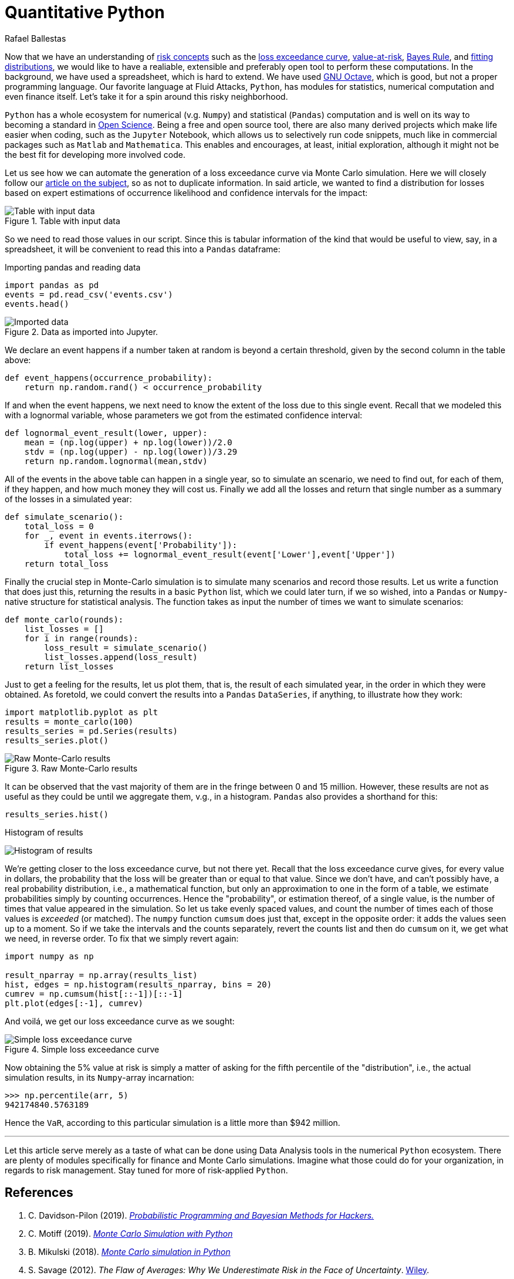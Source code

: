 :slug: quantitative-python/
:date: 2019-04-09
:subtitle: Risk management with Python
:category: philosophy
:tags: business, security, risk
:image: cover.png
:alt: Finance simulation. Photo by M. B. M. on Unsplash: https://unsplash.com/photos/ZzOa5G8hSPI
:description: How to implement the previously discussed risk management tools and concepts such as the loss exceedance curve and value-at-risk in Python using the numerical and data analysis ecosystem consisting of Numpy, Pandas, Matplotlib and the Jupyter notebook.
:keywords: Risk, Probability, Impact, Measure, Quantify, Security
:author: Rafael Ballestas
:writer: raballestasr
:name: Rafael Ballestas
:about1: Mathematician
:about2: with an itch for CS
:source-highlighter: pygments

= Quantitative Python

Now that we have an understanding of  link:../quantifying-risk[risk concepts]
such as the link:monetizing-vulnerabilities[loss exceedance curve],
link:../para-bellum[value-at-risk], link:../updating-belief/[Bayes Rule],
and link:../hit-miss/[fitting distributions],
we would like to have a realiable, extensible and preferably open tool
to perform these computations.
In the background, we have used a spreadsheet, which is hard to extend.
We have used link:https://gnu.org/software/octave/[GNU Octave],
which is good, but not a proper programming language.
Our favorite language at Fluid Attacks, `Python`,
has modules for statistics, numerical computation and even finance itself.
Let's take it for a spin around this risky neighborhood.

`Python` has a whole ecosystem
for numerical (v.g. `Numpy`) and statistical (`Pandas`) computation
and is well on its way to becoming a standard in
link:https://www.linuxjournal.com/content/jupyter-future-open-science[Open Science].
Being a free and open source tool,
there are also many derived projects which make life easier
when coding, such as the `Jupyter` Notebook,
which allows us to selectively run code snippets,
much like in commercial packages such as `Matlab` and `Mathematica`.
This enables and encourages, at least, initial exploration,
although it might not be the best fit for developing more involved code.

Let us see how we can automate the generation of a loss exceedance curve
via Monte Carlo simulation.
Here we will closely follow our
link:../monetizing-vulnerabilities/[article on the subject],
so as not to duplicate information.
In said article, we wanted to find a distribution for losses
based on expert estimations of
occurrence likelihood and confidence intervals for the impact:

.Table with input data
image::../monetizing-vulnerabilities/loss-risks-table.png[Table with input data]

So we need to read those values in our script.
Since this is tabular information of the kind that would be
useful to view, say, in a spreadsheet,
it will be convenient to read this into a `Pandas` dataframe:

.Importing pandas and reading data
[source,python]
----
import pandas as pd
events = pd.read_csv('events.csv')
events.head()
----

.Data as imported into Jupyter.
image::data-imported.png[Imported data]

We declare an event happens if a number
taken at random is beyond a certain threshold,
given by the second column in the table above:

[source,python]
----
def event_happens(occurrence_probability):
    return np.random.rand() < occurrence_probability
----

If and when the event happens,
we next need to know the extent of the loss
due to this single event.
Recall that we modeled this with a lognormal variable,
whose parameters we got from the estimated confidence interval:

[source,python]
----
def lognormal_event_result(lower, upper):
    mean = (np.log(upper) + np.log(lower))/2.0
    stdv = (np.log(upper) - np.log(lower))/3.29
    return np.random.lognormal(mean,stdv)
----

All of the events in the above table
can happen in a single year,
so to simulate an scenario,
we need to find out, for each of them,
if they happen, and how much money they will cost us.
Finally we add all the losses and
return that single number as a summary of the losses in a simulated year:

[source,python]
----
def simulate_scenario():
    total_loss = 0
    for _, event in events.iterrows():
        if event_happens(event['Probability']):
            total_loss += lognormal_event_result(event['Lower'],event['Upper'])
    return total_loss
----

Finally the crucial step in Monte-Carlo simulation
is to simulate many scenarios and record those results.
Let us write a function that does just this,
returning the results in a basic `Python` list,
which we could later turn,
if we so wished,
into a `Pandas` or `Numpy`-native structure
for statistical analysis.
The function takes as input the number of times
we want to simulate scenarios:

[source,python]
----
def monte_carlo(rounds):
    list_losses = []
    for i in range(rounds):
        loss_result = simulate_scenario()
        list_losses.append(loss_result)
    return list_losses
----

Just to get a feeling for the results,
let us plot them, that is,
the result of each simulated year,
in the order in which they were obtained.
As foretold, we could convert the results
into a `Pandas` `DataSeries`, if anything,
to illustrate how they work:

[source,python]
----
import matplotlib.pyplot as plt
results = monte_carlo(100)
results_series = pd.Series(results)
results_series.plot()
----

.Raw Monte-Carlo results
image::results-raw.png[Raw Monte-Carlo results]

It can be observed that the vast majority of them
are in the fringe between 0 and 15 million.
However, these results are not as useful as they could be
until we aggregate them, v.g., in a histogram.
`Pandas` also provides a shorthand for this:

[source,python]
----
results_series.hist()
----

.Histogram of results
image:results-hist.png[Histogram of results]

We're getting closer to the loss exceedance curve, but not there yet.
Recall that the loss exceedance curve gives,
for every value in dollars,
the probability that the loss will be greater than or equal to that value.
Since we don't have, and can't possibly have,
a real probability distribution, i.e., a mathematical function,
but only an approximation to one in the form of a table,
we estimate probabilities simply by counting occurrences.
Hence the "probability", or estimation thereof,
of a single value, is the number of times that value appeared in the simulation.
So let us take evenly spaced values,
and count the number of times each of those values is _exceeded_ (or matched).
The `numpy` function `cumsum` does just that,
except in the opposite order:
it adds the values seen up to a moment.
So if we take the intervals and the counts separately,
revert the counts list and then do `cumsum` on it,
we get what we need, in reverse order.
To fix that we simply revert again:

[source,python]
----
import numpy as np

result_nparray = np.array(results_list)
hist, edges = np.histogram(results_nparray, bins = 20)
cumrev = np.cumsum(hist[::-1])[::-1]
plt.plot(edges[:-1], cumrev)
----

And voilá, we get our loss exceedance curve as we sought:

.Simple loss exceedance curve
image::lec-simple.png[Simple loss exceedance curve]

Now obtaining the 5% value at risk is simply a matter
of asking for the fifth percentile of
the "distribution", i.e., the actual simulation results,
in its `Numpy`-array incarnation:

[source,python]
----
>>> np.percentile(arr, 5)
942174840.5763189
----

Hence the `VaR`, according to this particular simulation
is a little more than $942 million.

''''

Let this article serve merely as a taste of
what can be done using Data Analysis tools
in the numerical `Python` ecosystem.
There are plenty of modules specifically for finance
and Monte Carlo simulations.
Imagine what those could do for your organization,
in regards to risk management.
Stay tuned for more of risk-applied `Python`.

== References

. [[r1]] C. Davidson-Pilon (2019).
link:https://nbviewer.jupyter.org/github/CamDavidsonPilon/Probabilistic-Programming-and-Bayesian-Methods-for-Hackers/blob/master/Chapter1_Introduction/Ch1_Introduction_PyMC3.ipynb[_Probabilistic Programming and Bayesian Methods for Hackers._]

. [[r2]] C. Motiff (2019).
link:https://pbpython.com/monte-carlo.html[_Monte Carlo Simulation with Python_]

. [[r3]] B. Mikulski (2018).
link:https://mikulskibartosz.name/monte-carlo-simulation-in-python-d63f0cfcdf6f[_Monte Carlo simulation in Python_]

. [[r4]] S. Savage (2012).
_The Flaw of Averages: Why We Underestimate Risk in the Face of Uncertainty_.
link:http://flawofaverages.com/[Wiley].
